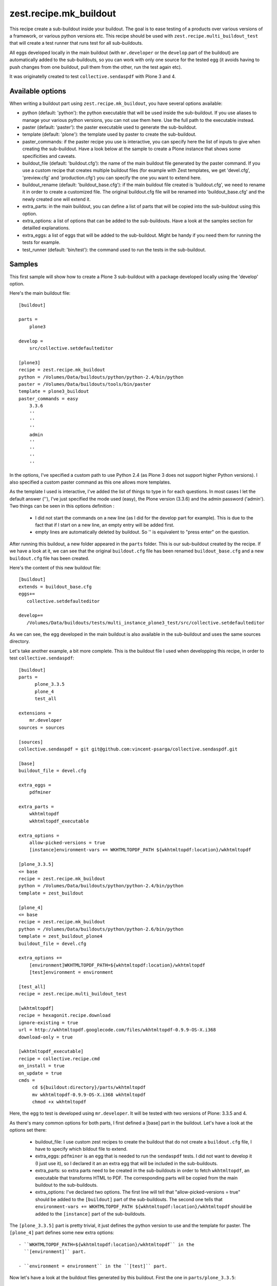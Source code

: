 zest.recipe.mk_buildout
=======================

This recipe create a sub-buildout inside your buildout. The goal is to
ease testing of a products over various versions of a framework, or
various python versions etc.
This recipe should be used with ``zest.recipe.multi_buildout_test``
that will create a test runner that runs test for all sub-buildouts.

All eggs developed locally in the main buildout (with ``mr.developer``
or the ``develop`` part of the buildout) are automatically added to
the sub-buildouts, so you can work with only one source for the
tested egg (it avoids having to push changes from one buildout, pull
them from the other, run the test again etc).

It was originatelly created to test ``collective.sendaspdf`` with
Plone 3 and 4.

Available options
-----------------

When writing a buildout part using ``zest.recipe.mk_buildout``, you
have several options available:

- python (default:  'python'): the python executable that will be used
  inside the sub-buildout. If you use aliases to manage your various
  python versions, you can not use them here. Use the full path to the
  executable instead.

- paster (default: 'paster'): the paster executable used to generate
  the sub-buildout.

- template (default: 'plone'): the template used by paster to create
  the sub-buildout.

- paster_commands: if the paster recipe you use is interactive, you
  can specify here the list of inputs to give when creating the
  sub-buildout. Have a look below at the sample to create a Plone
  instance that shows some specificities and caveats.

- buildout_file (default: 'buildout.cfg'): the name of the main
  buildout file generated by the paster command. If you use a custom
  recipe that creates multiple buildout files (for example with Zest
  templates, we get 'devel.cfg', 'preview.cfg' and 'production.cfg')
  you can specify the one you want to extend here.

- buildout_rename (default: 'buildout_base.cfg'): if the main buildout
  file created is 'buildout.cfg', we need to rename it in order to
  create a customized file. The original buildout.cfg file will be
  renamed into 'buildout_base.cfg' and the newly created one will
  extend it.

- extra_parts: in the main buildout, you can define a list of parts
  that will be copied into the sub-buildout using this option.

- extra_options: a list of options that can be added to the
  sub-buildouts. Have a look at the samples section for detailled
  explanations.

- extra_eggs: a list of eggs that will be added to the
  sub-buildout. Might be handy if you need them for running the tests
  for example.

- test_runner (default: 'bin/test'): the command used to run the tests
  in the sub-buildout.


Samples
-------

This first sample will show how to create a Plone 3 sub-buildout with
a package developed locally using the 'develop' option.

Here's the main buildout file::

  [buildout]
  
  parts =
      plone3

  develop =
      src/collective.setdefaulteditor

  [plone3]
  recipe = zest.recipe.mk_buildout
  python = /Volumes/Data/buildouts/python/python-2.4/bin/python
  paster = /Volumes/Data/buildouts/tools/bin/paster
  template = plone3_buildout
  paster_commands = easy
      3.3.6
      ''
      ''
      ''
      admin
      ''
      ''
      ''
      ''

In the options, I've specified a custom path to use Python 2.4 (as
Plone 3 does not support higher Python versions). I also specified a
custom paster command as this one allows more templates.

As the template I used is interactive, I've added the list of things
to type in for each questions. In most cases I let the default answer
(''), I've just specified the mode used (easy), the Plone version
(3.3.6) and the admin password ('admin').
Two things can be seen in this options definition :

 - I did not start the commands on a new line (as I did for the
   develop part for example). This is due to the fact that if I start
   on a new line, an empty entry will be added first.

 - empty lines are automatically deleted by buildout. So '' is
   equivalent to "press enter" on the question.


After running this buildout, a new folder appeared in the ``parts``
folder. This is our sub-buildout created by the recipe. If we have a
look at it, we can see that the original ``buildout.cfg`` file has
been renamed ``buildout_base.cfg`` and a new ``buildout.cfg`` file has
been created.

Here's the content of this new buildout file::

  [buildout]
  extends = buildout_base.cfg
  eggs+=
     collective.setdefaulteditor

  develop+=
     /Volumes/Data/buildouts/tests/multi_instance_plone3_test/src/collective.setdefaulteditor

As we can see, the egg developed in the main buildout is also
available in the sub-buildout and uses the same sources directory.

Let's take another example, a bit more complete. This is the buildout
file I used when developping this recipe, in order to test
``collective.sendaspdf``::

  [buildout]
  parts =
        plone_3.3.5
        plone_4
        test_all

  extensions =
      mr.developer
  sources = sources

  [sources]
  collective.sendaspdf = git git@github.com:vincent-psarga/collective.sendaspdf.git

  [base]
  buildout_file = devel.cfg

  extra_eggs =
      pdfminer

  extra_parts =
      wkhtmltopdf
      wkhtmltopdf_executable

  extra_options =
      allow-picked-versions = true
      [instance]environment-vars += WKHTMLTOPDF_PATH ${wkhtmltopdf:location}/wkhtmltopdf

  [plone_3.3.5]
  <= base
  recipe = zest.recipe.mk_buildout
  python = /Volumes/Data/buildouts/python/python-2.4/bin/python
  template = zest_buildout

  [plone_4]
  <= base
  recipe = zest.recipe.mk_buildout
  python = /Volumes/Data/buildouts/python/python-2.6/bin/python
  template = zest_buildout_plone4
  buildout_file = devel.cfg

  extra_options +=
      [environment]WKHTMLTOPDF_PATH=${wkhtmltopdf:location}/wkhtmltopdf
      [test]environment = environment

  [test_all]
  recipe = zest.recipe.multi_buildout_test
  		
  [wkhtmltopdf]
  recipe = hexagonit.recipe.download
  ignore-existing = true
  url = http://wkhtmltopdf.googlecode.com/files/wkhtmltopdf-0.9.9-OS-X.i368
  download-only = true

  [wkhtmltopdf_executable]
  recipe = collective.recipe.cmd
  on_install = true
  on_update = true
  cmds =
       cd ${buildout:directory}/parts/wkhtmltopdf
       mv wkhtmltopdf-0.9.9-OS-X.i368 wkhtmltopdf
       chmod +x wkhtmltopdf

Here, the egg to test is developed using ``mr.developer``. It will be
tested with two versions of Plone: 3.3.5 and 4.

As there's many common options for both parts, I first defined a
[base] part in the buildout.
Let's have a look at the options set there:

 - buildout_file: I use custom zest recipes to create the buildout
   that do not create a ``buildout.cfg`` file, I have to specify which
   bildout file to extend.

 - extra_eggs: ``pdfminer`` is an egg that is needed to run the
   ``sendaspdf`` tests. I did not want to develop it (I just use it),
   so I declared it an an extra egg that will be included in the
   sub-buildouts.

 - extra_parts: so extra parts need to be created in the sub-buildouts
   in order to fetch ``wkhtmltopdf``, an executable that transforms
   HTML to PDF. The corresponding parts will be copied from the main
   buildout to the sub-buildouts.

 - extra_options: I've declared two options. The first line will tell
   that "allow-picked-versions = true" should be added to the
   ``[buildout]`` part of the sub-buildouts. The second one tells that 
   ``environment-vars += WKHTMLTOPDF_PATH
   ${wkhtmltopdf:location}/wkhtmltopdf`` should be added to the
   ``[instance]`` part of the sub-buildouts.

The ``[plone_3.3.5]`` part is pretty trivial, it just defines the
python version to use and the template for paster.
The ``[plone_4]`` part defines some new extra options::

 - ``WKHTMLTOPDF_PATH=${wkhtmltopdf:location}/wkhtmltopdf`` in the
   ``[environment]`` part.

 - ``environment = environment`` in the ``[test]`` part.

Now let's have a look at the buildout files generated by this
buildout.
First the one in ``parts/plone_3.3.5``::

  [buildout]
  extends = devel.cfg
  eggs+=
     collective.sendaspdf
     pdfminer

  develop+=
     /Volumes/Data/buildouts/tests/multi_instances/src/collective.sendaspdf

  allow-picked-versions = true

  parts+=
    wkhtmltopdf
    wkhtmltopdf_executable

  [wkhtmltopdf]
  url = http://wkhtmltopdf.googlecode.com/files/wkhtmltopdf-0.9.9-OS-X.i368
  ignore-existing = true
  recipe = hexagonit.recipe.download
  download-only = true
  strip-top-level-dir = false
  hash-name = true
  destination = /Volumes/Data/buildouts/tests/multi_instances/parts/plone_3.3.5/parts/wkhtmltopdf
  location = /Volumes/Data/buildouts/tests/multi_instances/parts/plone_3.3.5/parts/wkhtmltopdf


  [wkhtmltopdf_executable]
  on_update = true
  on_install = true
  recipe = collective.recipe.cmd
  cmds=
    cd /Volumes/Data/buildouts/tests/multi_instances/parts/plone_3.3.5/parts/wkhtmltopdf
    mv wkhtmltopdf-0.9.9-OS-X.i368 wkhtmltopdf
    chmod +x wkhtmltopdf

  [instance]
  environment-vars += WKHTMLTOPDF_PATH /Volumes/Data/buildouts/tests/multi_instances/parts/plone_3.3.5/parts/wkhtmltopdf/wkhtmltopdf


As we can see, the parts ``wkhtmltopdf`` and
``wkhtmltopdf_executable`` have been copied from the main buildout to
the new one.
The extra options have been added to the ``buildout`` and ``instance``
parts.

The Plone 4 sub-buildout looks the same more or less, with two new
parts added::

  [environment]
  WKHTMLTOPDF_PATH=/Volumes/Data/buildouts/tests/multi_instances/parts/plone_4/parts/wkhtmltopdf/wkhtmltopdf

  [test]
  environment = environment

Another thing to see in the main buildout is this part::

  [test_all]
  recipe = zest.recipe.multi_buildout_test

It created a new bin file called 'test_all'. This file will execute
the test runners for the Plone 3.3.5 and Plone 4 instance.
For example::

  [vincent ~/buildouts/tests/multi_instances]> bin/test_all -m sendaspdf -t utils.py
  ********************************************************************************
  Running tests for buildout plone_4
  ********************************************************************************
  bin/test:249: DeprecationWarning: zope.testing.testrunner is deprecated in favour of zope.testrunner.
  /Volumes/Data/buildouts/tests/multi_instances/parts/plone_4/eggs/zope.testing-3.9.6-py2.6.egg/zope/testing/testrunner/formatter.py:28: DeprecationWarning: zope.testing.exceptions is deprecated in favour of zope.testrunner.exceptions
    from zope.testing.exceptions import DocTestFailureException
  Running zope.testing.testrunner.layer.UnitTests tests:
    Set up zope.testing.testrunner.layer.UnitTests in 0.000 seconds.
    Running:
                
    Ran 1 tests with 0 failures and 0 errors in 0.464 seconds.
  Tearing down left over layers:
    Tear down zope.testing.testrunner.layer.UnitTests in 0.000 seconds.
  ********************************************************************************
  Running tests for buildout plone_3.3.5
  ********************************************************************************
  Running tests at level 1
  Running zope.testing.testrunner.layer.UnitTests tests:
    Set up zope.testing.testrunner.layer.UnitTests in 0.000 seconds.
    Running:
  .
    Ran 1 tests with 0 failures and 0 errors in 0.016 seconds.
  Tearing down left over layers:
    Tear down zope.testing.testrunner.layer.UnitTests in 0.000 seconds.

As you can see, the test runner accepts the same arguments than the
test runners of the sub-buildouts (in fact it will just repeat the
given arguments to the runner in the sub-buildouts).


TL;DR
-----

Yo dawg, I heard you liked buildout so I created a buildout recipe
that creates buildout inside your buildout.
